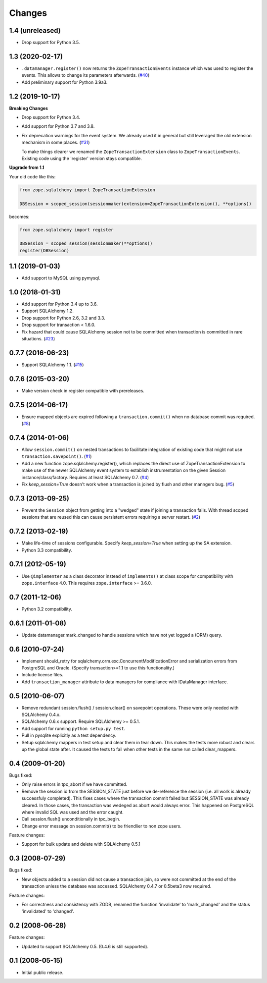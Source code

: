 Changes
=======

1.4 (unreleased)
----------------

- Drop support for Python 3.5.


1.3 (2020-02-17)
----------------

* ``.datamanager.register()`` now returns the ``ZopeTransactionEvents``
  instance which was used to register the events. This allows to change its
  parameters afterwards.
  (`#40 <https://github.com/zopefoundation/zope.sqlalchemy/pull/40>`_)

* Add preliminary support for Python 3.9a3.


1.2 (2019-10-17)
----------------

**Breaking Changes**

* Drop support for Python 3.4.

* Add support for Python 3.7 and 3.8.

* Fix deprecation warnings for the event system. We already used it in general
  but still leveraged the old extension mechanism in some places.
  (`#31 <https://github.com/zopefoundation/zope.sqlalchemy/issues/31>`_)

  To make things clearer we renamed the ``ZopeTransactionExtension`` class
  to ``ZopeTransactionEvents``. Existing code using the 'register' version
  stays compatible.

**Upgrade from 1.1**

Your old code like this:

.. code-block:: python

    from zope.sqlalchemy import ZopeTransactionExtension

    DBSession = scoped_session(sessionmaker(extension=ZopeTransactionExtension(), **options))

becomes:

.. code-block:: python

    from zope.sqlalchemy import register

    DBSession = scoped_session(sessionmaker(**options))
    register(DBSession)



1.1 (2019-01-03)
----------------

* Add support to MySQL using pymysql.


1.0 (2018-01-31)
----------------

* Add support for Python 3.4 up to 3.6.

* Support SQLAlchemy 1.2.

* Drop support for Python 2.6, 3.2 and 3.3.

* Drop support for transaction < 1.6.0.

* Fix hazard that could cause SQLAlchemy session not to be committed when
  transaction is committed in rare situations.
  (`#23 <https://github.com/zopefoundation/zope.sqlalchemy/pull/23>`_)


0.7.7 (2016-06-23)
------------------

* Support SQLAlchemy 1.1.
  (`#15 <https://github.com/zopefoundation/zope.sqlalchemy/issues/15>`_)


0.7.6 (2015-03-20)
------------------

* Make version check in register compatible with prereleases.

0.7.5 (2014-06-17)
------------------

* Ensure mapped objects are expired following a ``transaction.commit()`` when
  no database commit was required.
  (`#8 <https://github.com/zopefoundation/zope.sqlalchemy/issues/8>`_)


0.7.4 (2014-01-06)
------------------

* Allow ``session.commit()`` on nested transactions to facilitate integration
  of existing code that might not use ``transaction.savepoint()``.
  (`#1 <https://github.com/zopefoundation/zope.sqlalchemy/issues/1>`_)

* Add a new function zope.sqlalchemy.register(), which replaces the
  direct use of ZopeTransactionExtension to make use
  of the newer SQLAlchemy event system to establish instrumentation on
  the given Session instance/class/factory.   Requires at least
  SQLAlchemy 0.7.
  (`#4 <https://github.com/zopefoundation/zope.sqlalchemy/issues/4>`_)

* Fix `keep_session=True` doesn't work when a transaction is joined by flush
  and other manngers bug.
  (`#5 <https://github.com/zopefoundation/zope.sqlalchemy/issues/5>`_)


0.7.3 (2013-09-25)
------------------

* Prevent the ``Session`` object from getting into a "wedged" state if joining
  a transaction fails. With thread scoped sessions that are reused this can cause
  persistent errors requiring a server restart.
  (`#2 <https://github.com/zopefoundation/zope.sqlalchemy/issues/2>`_)

0.7.2 (2013-02-19)
------------------

* Make life-time of sessions configurable. Specify `keep_session=True` when
  setting up the SA extension.

* Python 3.3 compatibility.

0.7.1 (2012-05-19)
------------------

* Use ``@implementer`` as a class decorator instead of ``implements()`` at
  class scope for compatibility with ``zope.interface`` 4.0.  This requires
  ``zope.interface`` >= 3.6.0.

0.7 (2011-12-06)
----------------

* Python 3.2 compatibility.

0.6.1 (2011-01-08)
------------------

* Update datamanager.mark_changed to handle sessions which have not yet logged
  a (ORM) query.


0.6 (2010-07-24)
----------------

* Implement should_retry for sqlalchemy.orm.exc.ConcurrentModificationError
  and serialization errors from PostgreSQL and Oracle.
  (Specify transaction>=1.1 to use this functionality.)

* Include license files.

* Add ``transaction_manager`` attribute to data managers for compliance with
  IDataManager interface.

0.5 (2010-06-07)
----------------

* Remove redundant session.flush() / session.clear() on savepoint operations.
  These were only needed with SQLAlchemy 0.4.x.

* SQLAlchemy 0.6.x support. Require SQLAlchemy >= 0.5.1.

* Add support for running ``python setup.py test``.

* Pull in pysqlite explicitly as a test dependency.

* Setup sqlalchemy mappers in test setup and clear them in tear down. This
  makes the tests more robust and clears up the global state after. It
  caused the tests to fail when other tests in the same run called
  clear_mappers.

0.4 (2009-01-20)
----------------

Bugs fixed:

* Only raise errors in tpc_abort if we have committed.

* Remove the session id from the SESSION_STATE just before we de-reference the
  session (i.e. all work is already successfuly completed). This fixes cases
  where the transaction commit failed but SESSION_STATE was already cleared.  In
  those cases, the transaction was wedeged as abort would always error.  This
  happened on PostgreSQL where invalid SQL was used and the error caught.

* Call session.flush() unconditionally in tpc_begin.

* Change error message on session.commit() to be friendlier to non zope users.

Feature changes:

* Support for bulk update and delete with SQLAlchemy 0.5.1

0.3 (2008-07-29)
----------------

Bugs fixed:

* New objects added to a session did not cause a transaction join, so were not
  committed at the end of the transaction unless the database was accessed.
  SQLAlchemy 0.4.7 or 0.5beta3 now required.

Feature changes:

* For correctness and consistency with ZODB, renamed the function 'invalidate'
  to 'mark_changed' and the status 'invalidated' to 'changed'.

0.2 (2008-06-28)
----------------

Feature changes:

* Updated to support SQLAlchemy 0.5. (0.4.6 is still supported).

0.1 (2008-05-15)
----------------

* Initial public release.
